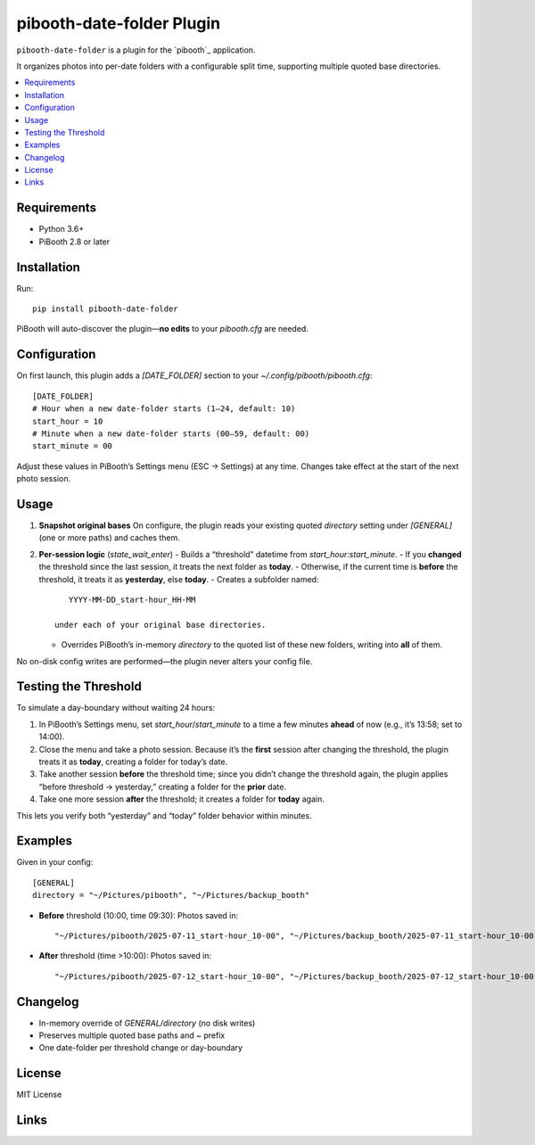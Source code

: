 =============================
pibooth-date-folder Plugin
=============================

|PythonVersions| |PypiVersion| |Downloads|

``pibooth-date-folder`` is a plugin for the `pibooth`_ application.

It organizes photos into per-date folders with a configurable
split time, supporting multiple quoted base directories.

.. contents::
   :local:

Requirements
------------
- Python 3.6+
- PiBooth 2.8 or later

Installation
------------
Run::

    pip install pibooth-date-folder

PiBooth will auto-discover the plugin—**no edits** to your `pibooth.cfg` are needed.

Configuration
-------------
On first launch, this plugin adds a `[DATE_FOLDER]` section to your
`~/.config/pibooth/pibooth.cfg`::

    [DATE_FOLDER]
    # Hour when a new date-folder starts (1–24, default: 10)
    start_hour = 10
    # Minute when a new date-folder starts (00–59, default: 00)
    start_minute = 00

Adjust these values in PiBooth’s Settings menu (ESC → Settings) at any time.
Changes take effect at the start of the next photo session.

Usage
-----
1. **Snapshot original bases**  
   On configure, the plugin reads your existing quoted
   `directory` setting under `[GENERAL]` (one or more paths) and caches them.

2. **Per-session logic** (`state_wait_enter`)  
   - Builds a “threshold” datetime from `start_hour:start_minute`.  
   - If you **changed** the threshold since the last session, it treats the next folder as **today**.  
   - Otherwise, if the current time is **before** the threshold, it treats it as **yesterday**, else **today**.  
   - Creates a subfolder named::

        YYYY-MM-DD_start-hour_HH-MM

     under each of your original base directories.  
   - Overrides PiBooth’s in-memory `directory` to the quoted list of these new folders, writing into **all** of them.

No on-disk config writes are performed—the plugin never alters your config file.

Testing the Threshold
---------------------
To simulate a day-boundary without waiting 24 hours:

1. In PiBooth’s Settings menu, set `start_hour`/`start_minute` to a time a few minutes **ahead** of now (e.g., it’s 13:58; set to 14:00).  
2. Close the menu and take a photo session. Because it’s the **first** session after changing the threshold, the plugin treats it as **today**, creating a folder for today’s date.  
3. Take another session **before** the threshold time; since you didn’t change the threshold again, the plugin applies “before threshold → yesterday,” creating a folder for the **prior** date.  
4. Take one more session **after** the threshold; it creates a folder for **today** again.

This lets you verify both “yesterday” and “today” folder behavior within minutes.

Examples
--------
Given in your config::

    [GENERAL]
    directory = "~/Pictures/pibooth", "~/Pictures/backup_booth"

- **Before** threshold (10:00, time 09:30):  
  Photos saved in::

      "~/Pictures/pibooth/2025-07-11_start-hour_10-00", "~/Pictures/backup_booth/2025-07-11_start-hour_10-00"

- **After** threshold (time >10:00):  
  Photos saved in::

      "~/Pictures/pibooth/2025-07-12_start-hour_10-00", "~/Pictures/backup_booth/2025-07-12_start-hour_10-00"

Changelog
---------
- In-memory override of `GENERAL/directory` (no disk writes)  
- Preserves multiple quoted base paths and `~` prefix  
- One date-folder per threshold change or day-boundary

License
-------
MIT License

Links
-----
.. |PythonVersions| image:: https://img.shields.io/pypi/pyversions/pibooth-date-folder.svg
   :target: https://pypi.org/project/pibooth-date-folder
.. |PypiVersion| image:: https://img.shields.io/pypi/v/pibooth-date-folder.svg
   :target: https://pypi.org/project/pibooth-date-folder
.. |Downloads| image:: https://img.shields.io/pypi/dm/pibooth-date-folder.svg
   :target: https://pypi.org/project/pibooth-date-folder
